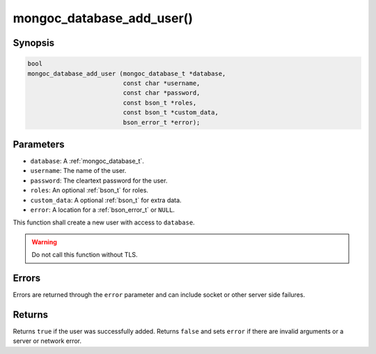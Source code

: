 .. _mongoc_database_add_user

mongoc_database_add_user()
==========================

Synopsis
--------

.. code-block:: c

  bool
  mongoc_database_add_user (mongoc_database_t *database,
                            const char *username,
                            const char *password,
                            const bson_t *roles,
                            const bson_t *custom_data,
                            bson_error_t *error);

Parameters
----------

- ``database``: A :ref:`mongoc_database_t`.
- ``username``: The name of the user.
- ``password``: The cleartext password for the user.
- ``roles``: An optional :ref:`bson_t` for roles.
- ``custom_data``: A optional :ref:`bson_t` for extra data.
- ``error``: A location for a :ref:`bson_error_t` or ``NULL``.

This function shall create a new user with access to ``database``.

.. warning::

  Do not call this function without TLS.

Errors
------

Errors are returned through the ``error`` parameter and can include socket or other server side failures.

Returns
-------

Returns ``true`` if the user was successfully added. Returns ``false`` and sets ``error`` if there are invalid arguments or a server or network error.

